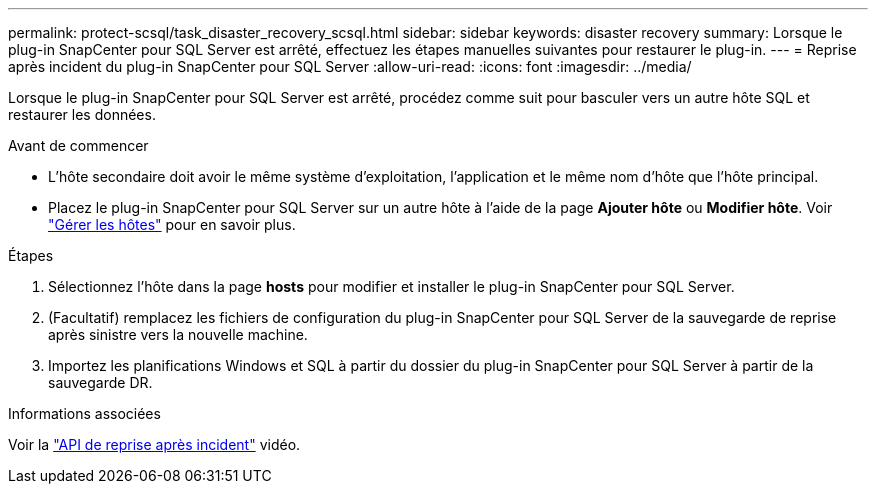 ---
permalink: protect-scsql/task_disaster_recovery_scsql.html 
sidebar: sidebar 
keywords: disaster recovery 
summary: Lorsque le plug-in SnapCenter pour SQL Server est arrêté, effectuez les étapes manuelles suivantes pour restaurer le plug-in. 
---
= Reprise après incident du plug-in SnapCenter pour SQL Server
:allow-uri-read: 
:icons: font
:imagesdir: ../media/


[role="lead"]
Lorsque le plug-in SnapCenter pour SQL Server est arrêté, procédez comme suit pour basculer vers un autre hôte SQL et restaurer les données.

.Avant de commencer
* L'hôte secondaire doit avoir le même système d'exploitation, l'application et le même nom d'hôte que l'hôte principal.
* Placez le plug-in SnapCenter pour SQL Server sur un autre hôte à l'aide de la page *Ajouter hôte* ou *Modifier hôte*. Voir link:https://docs.netapp.com/us-en/snapcenter/admin/concept_manage_hosts.html["Gérer les hôtes"] pour en savoir plus.


.Étapes
. Sélectionnez l'hôte dans la page *hosts* pour modifier et installer le plug-in SnapCenter pour SQL Server.
. (Facultatif) remplacez les fichiers de configuration du plug-in SnapCenter pour SQL Server de la sauvegarde de reprise après sinistre vers la nouvelle machine.
. Importez les planifications Windows et SQL à partir du dossier du plug-in SnapCenter pour SQL Server à partir de la sauvegarde DR.


.Informations associées
Voir la link:https://www.youtube.com/watch?v=_8NG-tTGy8k&list=PLdXI3bZJEw7nofM6lN44eOe4aOSoryckg["API de reprise après incident"^] vidéo.

